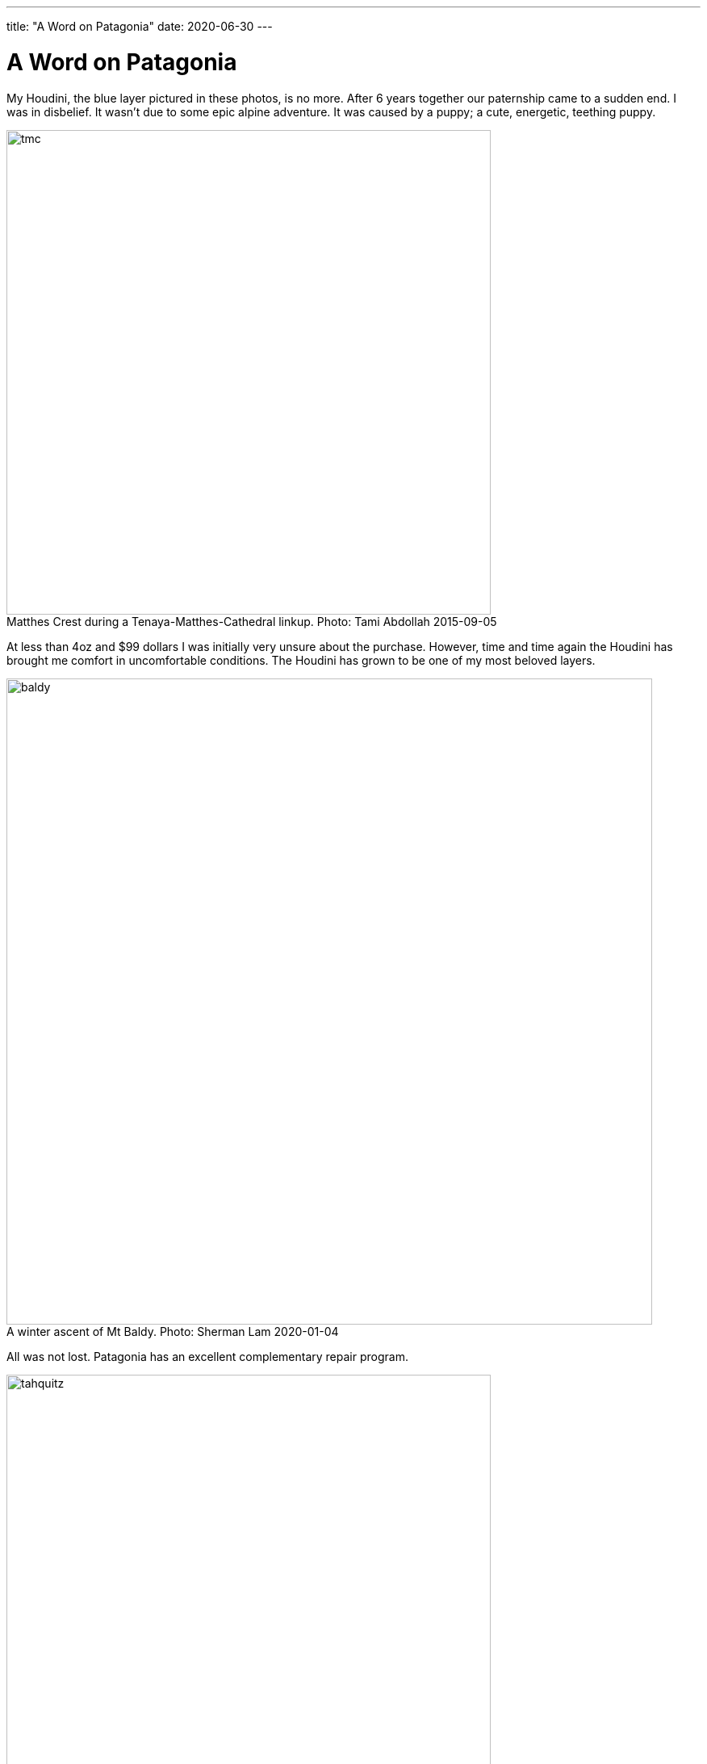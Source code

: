 ---
title: "A Word on Patagonia"
date: 2020-06-30
---

= A Word on Patagonia
:figure-caption!:

My Houdini, the blue layer pictured in these photos, is no more.
After 6 years together our paternship came to a sudden end.
I was in disbelief.
It wasn't due to some epic alpine adventure.
It was caused by a puppy; a cute, energetic, teething puppy.

.Matthes Crest during a Tenaya-Matthes-Cathedral linkup. Photo: Tami Abdollah 2015-09-05
image::/images/houdini/tmc.jpg[width=600]

At less than 4oz and $99 dollars I was initially very unsure about the purchase.
However, time and time again the Houdini has brought me comfort in uncomfortable conditions.
The Houdini has grown to be one of my most beloved layers.

.A winter ascent of Mt Baldy. Photo: Sherman Lam 2020-01-04
image::/images/houdini/baldy.jpg[width=800]

All was not lost.
Patagonia has an excellent complementary repair program.

.Tahquitz summit after The Long Climb. Photo: Rob Donnelly 2018-05-27
image::/images/houdini/tahquitz.jpg[width=600]

This was the second time I'd walk into the Pasadena store with a torn garmet in hand and lay bare the mistake I had made.
The associate had heard it all before.
Man's best friend strikes again.

.An attempt on Clyde Minaret. Photo: Sherman Lam 2019-08-01
image::/images/houdini/clyde-minaret.jpg[width=600]

The associate detailed the repair process.
If they had the material in stock they'd do the repair in-house.
If they didn't they'd send it up to their facility in Reno.
If they didn't have the exact color they'd use a different color.
They might need to replace the entire sleeve.
When it was all said and done they'd ship it back to me.
All free of charge.

.Mt Conness West Ridge during a linkup of the West and North ridges. Photo: Rob Donnelly 2018-08-31
image::/images/houdini/conness-w2n.jpg[width=800]

I was excited for my one-of-a-kind patch-work Houdini.
The evidence of repair would be a badge of honor.

.Bear Creek Spire. Photo: Brent Norum 2018-06-23
image::/images/houdini/bcs.jpg[width=800]

A week later the Coronavirus hit the US and everything shutdown.
Patagonia shutdown their returns, exchanges, and repairs.
I wouldn't see my Houdini for awhile but Patagonia was being Patagonia doing the right thing.

.Hitchhiking to Angels Landing. Photo: Fellow Hiker 2019-03-25
image::/images/houdini/angels-landing.jpg[width=800]

Fast forward 4 months later.
Still no Houdini.
I called Patagonia and spoke to Miles.
Miles told me he would get to the bottom of it.
I left the conversation with a mix of hope and low expectations.
Things get lost.
People forget to call back.

.Mountain biking in Tahoe. Photo: Rob Donnelly 2013-10-05
image::/images/houdini/tahoe-mtb.jpg[width=600]

Less than a week later, I got a call from Miles.
Miles began to tell me the Pasadena store didn't have a record of the repair.
My heart sank.
He continued by saying they were going to send out a new one and started going over the colors.
I was having trouble processing the news.
On one hand I had lost my adventure companion of 6 years.
On the other I was being offered to be made more than whole without having to fight for it.

.Joshua Tree with the family. Photo: Ashley Donnelly 2014-11-30
image::/images/houdini/jt.jpg[width=600]

Patagonia is a unicorn and not in the financial sense; in a more important sense.
It's not just their customer service.
Patagonia makes great products.
Patagonia fights for the environment.
Patagonia values people.

Few companies make me feel this good to be a customer.

.Tahquitz Finger Trip. Photo: Aaron Jacobs-Smith 2019-06-30
image::/images/houdini/tahquitz-finger-trip.jpg[width=800]

When you buy Patagonia you aren't buying just a piece of clothing.
You are also investing in people and in the environment.
